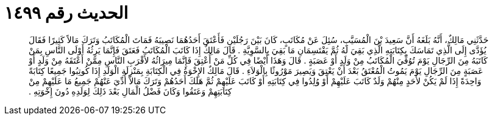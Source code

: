 
= الحديث رقم ١٤٩٩

[quote.hadith]
حَدَّثَنِي مَالِكٌ، أَنَّهُ بَلَغَهُ أَنَّ سَعِيدَ بْنَ الْمُسَيَّبِ، سُئِلَ عَنْ مُكَاتَبٍ، كَانَ بَيْنَ رَجُلَيْنِ فَأَعْتَقَ أَحَدُهُمَا نَصِيبَهُ فَمَاتَ الْمُكَاتَبُ وَتَرَكَ مَالاً كَثِيرًا فَقَالَ يُؤَدَّى إِلَى الَّذِي تَمَاسَكَ بِكِتَابَتِهِ الَّذِي بَقِيَ لَهُ ثُمَّ يَقْتَسِمَانِ مَا بَقِيَ بِالسَّوِيَّةِ ‏.‏ قَالَ مَالِكٌ إِذَا كَاتَبَ الْمُكَاتَبُ فَعَتَقَ فَإِنَّمَا يَرِثُهُ أَوْلَى النَّاسِ بِمَنْ كَاتَبَهُ مِنَ الرِّجَالِ يَوْمَ تُوُفِّيَ الْمُكَاتَبُ مِنْ وَلَدٍ أَوْ عَصَبَةٍ ‏.‏ قَالَ وَهَذَا أَيْضًا فِي كُلِّ مَنْ أُعْتِقَ فَإِنَّمَا مِيرَاثُهُ لأَقْرَبِ النَّاسِ مِمَّنْ أَعْتَقَهُ مِنْ وَلَدٍ أَوْ عَصَبَةٍ مِنَ الرِّجَالِ يَوْمَ يَمُوتُ الْمُعْتَقُ بَعْدَ أَنْ يَعْتِقَ وَيَصِيرَ مَوْرُوثًا بِالْوَلاَءِ ‏.‏ قَالَ مَالِكٌ الإِخْوَةُ فِي الْكِتَابَةِ بِمَنْزِلَةِ الْوَلَدِ إِذَا كُوتِبُوا جَمِيعًا كِتَابَةً وَاحِدَةً إِذَا لَمْ يَكُنْ لأَحَدٍ مِنْهُمْ وَلَدٌ كَاتَبَ عَلَيْهِمْ أَوْ وُلِدُوا فِي كِتَابَتِهِ أَوْ كَاتَبَ عَلَيْهِمْ ثُمَّ هَلَكَ أَحَدُهُمْ وَتَرَكَ مَالاً أُدِّيَ عَنْهُمْ جَمِيعُ مَا عَلَيْهِمْ مِنْ كِتَابَتِهِمْ وَعَتَقُوا وَكَانَ فَضْلُ الْمَالِ بَعْدَ ذَلِكَ لِوَلَدِهِ دُونَ إِخْوَتِهِ ‏.‏